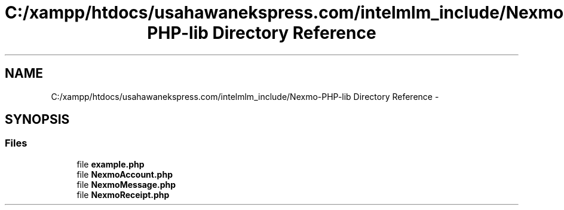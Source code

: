 .TH "C:/xampp/htdocs/usahawanekspress.com/intelmlm_include/Nexmo-PHP-lib Directory Reference" 3 "Mon Jan 6 2014" "Version 1" "intelMLM" \" -*- nroff -*-
.ad l
.nh
.SH NAME
C:/xampp/htdocs/usahawanekspress.com/intelmlm_include/Nexmo-PHP-lib Directory Reference \- 
.SH SYNOPSIS
.br
.PP
.SS "Files"

.in +1c
.ti -1c
.RI "file \fBexample\&.php\fP"
.br
.ti -1c
.RI "file \fBNexmoAccount\&.php\fP"
.br
.ti -1c
.RI "file \fBNexmoMessage\&.php\fP"
.br
.ti -1c
.RI "file \fBNexmoReceipt\&.php\fP"
.br
.in -1c
